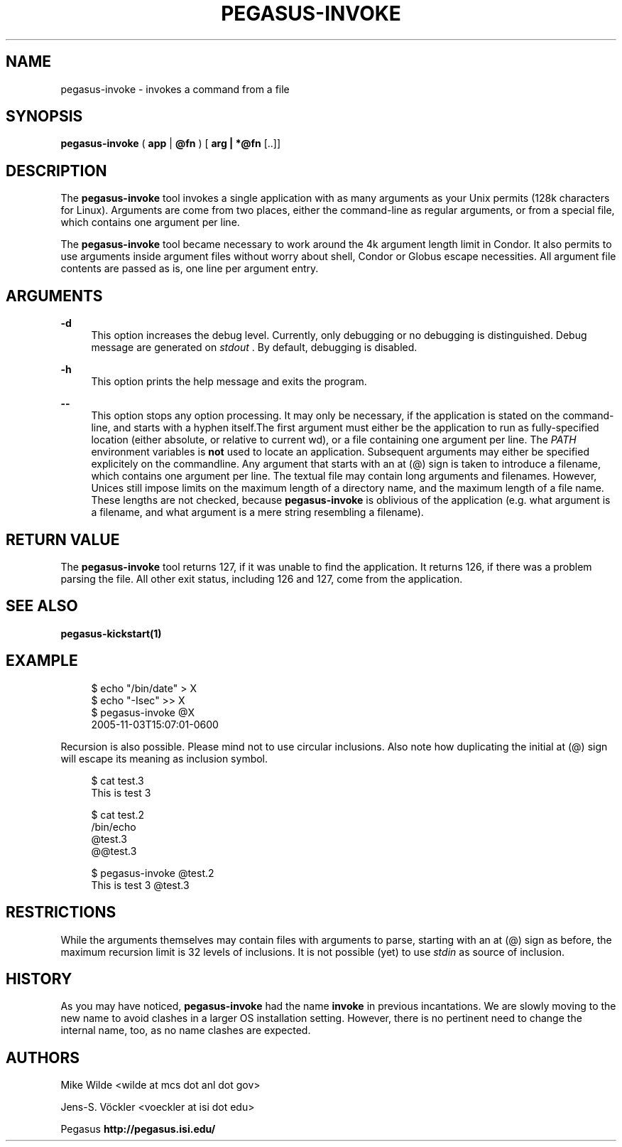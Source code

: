 '\" t
.\"     Title: pegasus-invoke
.\"    Author: [see the "Authors" section]
.\" Generator: DocBook XSL Stylesheets v1.76.1 <http://docbook.sf.net/>
.\"      Date: 12/21/2012
.\"    Manual: \ \&
.\"    Source: \ \&
.\"  Language: English
.\"
.TH "PEGASUS\-INVOKE" "1" "12/21/2012" "\ \&" "\ \&"
.\" -----------------------------------------------------------------
.\" * Define some portability stuff
.\" -----------------------------------------------------------------
.\" ~~~~~~~~~~~~~~~~~~~~~~~~~~~~~~~~~~~~~~~~~~~~~~~~~~~~~~~~~~~~~~~~~
.\" http://bugs.debian.org/507673
.\" http://lists.gnu.org/archive/html/groff/2009-02/msg00013.html
.\" ~~~~~~~~~~~~~~~~~~~~~~~~~~~~~~~~~~~~~~~~~~~~~~~~~~~~~~~~~~~~~~~~~
.ie \n(.g .ds Aq \(aq
.el       .ds Aq '
.\" -----------------------------------------------------------------
.\" * set default formatting
.\" -----------------------------------------------------------------
.\" disable hyphenation
.nh
.\" disable justification (adjust text to left margin only)
.ad l
.\" -----------------------------------------------------------------
.\" * MAIN CONTENT STARTS HERE *
.\" -----------------------------------------------------------------
.SH "NAME"
pegasus-invoke \- invokes a command from a file
.SH "SYNOPSIS"
.sp
.nf
\fBpegasus\-invoke\fR ( \fBapp\fR | \fB@fn\fR ) [ \fBarg | *@fn\fR [\&.\&.]]
.fi
.SH "DESCRIPTION"
.sp
The \fBpegasus\-invoke\fR tool invokes a single application with as many arguments as your Unix permits (128k characters for Linux)\&. Arguments are come from two places, either the command\-line as regular arguments, or from a special file, which contains one argument per line\&.
.sp
The \fBpegasus\-invoke\fR tool became necessary to work around the 4k argument length limit in Condor\&. It also permits to use arguments inside argument files without worry about shell, Condor or Globus escape necessities\&. All argument file contents are passed as is, one line per argument entry\&.
.SH "ARGUMENTS"
.PP
\fB\-d\fR
.RS 4
This option increases the debug level\&. Currently, only debugging or no debugging is distinguished\&. Debug message are generated on
\fIstdout\fR
\&. By default, debugging is disabled\&.
.RE
.PP
\fB\-h\fR
.RS 4
This option prints the help message and exits the program\&.
.RE
.PP
\fB\-\-\fR
.RS 4
This option stops any option processing\&. It may only be necessary, if the application is stated on the command\-line, and starts with a hyphen itself\&.The first argument must either be the application to run as fully\-specified location (either absolute, or relative to current wd), or a file containing one argument per line\&. The
\fIPATH\fR
environment variables is
\fBnot\fR
used to locate an application\&. Subsequent arguments may either be specified explicitely on the commandline\&. Any argument that starts with an at (@) sign is taken to introduce a filename, which contains one argument per line\&. The textual file may contain long arguments and filenames\&. However, Unices still impose limits on the maximum length of a directory name, and the maximum length of a file name\&. These lengths are not checked, because
\fBpegasus\-invoke\fR
is oblivious of the application (e\&.g\&. what argument is a filename, and what argument is a mere string resembling a filename)\&.
.RE
.SH "RETURN VALUE"
.sp
The \fBpegasus\-invoke\fR tool returns 127, if it was unable to find the application\&. It returns 126, if there was a problem parsing the file\&. All other exit status, including 126 and 127, come from the application\&.
.SH "SEE ALSO"
.sp
\fBpegasus\-kickstart(1)\fR
.SH "EXAMPLE"
.sp
.if n \{\
.RS 4
.\}
.nf
$ echo "/bin/date" > X
$ echo "\-Isec" >> X
$ pegasus\-invoke @X
2005\-11\-03T15:07:01\-0600
.fi
.if n \{\
.RE
.\}
.sp
Recursion is also possible\&. Please mind not to use circular inclusions\&. Also note how duplicating the initial at (@) sign will escape its meaning as inclusion symbol\&.
.sp
.if n \{\
.RS 4
.\}
.nf
$ cat test\&.3
This is test 3

$ cat test\&.2
/bin/echo
@test\&.3
@@test\&.3

$ pegasus\-invoke @test\&.2
This is test 3 @test\&.3
.fi
.if n \{\
.RE
.\}
.SH "RESTRICTIONS"
.sp
While the arguments themselves may contain files with arguments to parse, starting with an at (@) sign as before, the maximum recursion limit is 32 levels of inclusions\&. It is not possible (yet) to use \fIstdin\fR as source of inclusion\&.
.SH "HISTORY"
.sp
As you may have noticed, \fBpegasus\-invoke\fR had the name \fBinvoke\fR in previous incantations\&. We are slowly moving to the new name to avoid clashes in a larger OS installation setting\&. However, there is no pertinent need to change the internal name, too, as no name clashes are expected\&.
.SH "AUTHORS"
.sp
Mike Wilde <wilde at mcs dot anl dot gov>
.sp
Jens\-S\&. Vöckler <voeckler at isi dot edu>
.sp
Pegasus \fBhttp://pegasus\&.isi\&.edu/\fR
